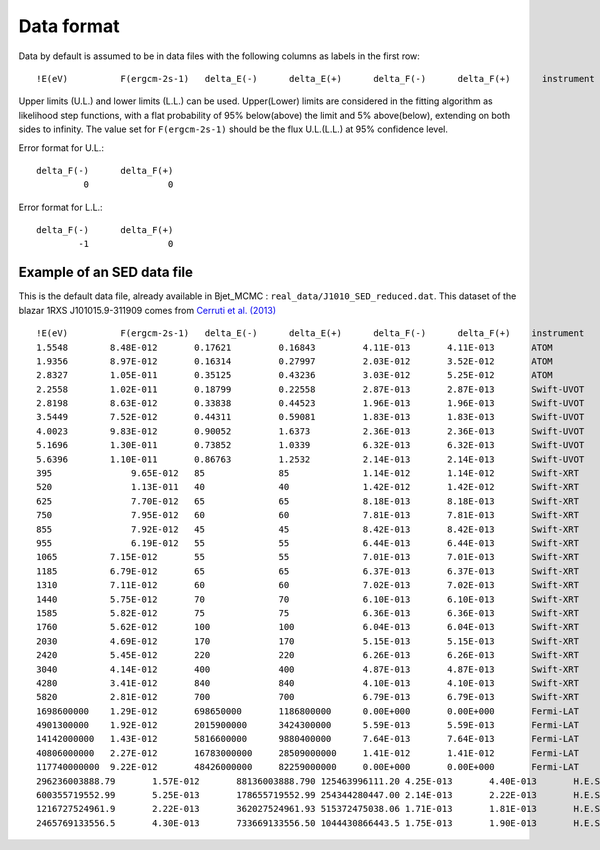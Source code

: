 Data format
===========

Data by default is assumed to be in data files with the following columns as labels in the first row::
  
!E(eV)		F(ergcm-2s-1)	delta_E(-)	delta_E(+)	delta_F(-)	delta_F(+)	instrument

Upper limits (U.L.) and lower limits (L.L.) can be used. Upper(Lower) limits are considered in the fitting algorithm as likelihood step functions, with a flat probability of 95% below(above) the limit and 5% above(below), extending on both sides to infinity.
The value set for ``F(ergcm-2s-1)`` should be the flux U.L.(L.L.) at 95% confidence level.

Error format for U.L.: ::

  delta_F(-)      delta_F(+)
           0               0 

Error format for L.L.: ::

  delta_F(-)      delta_F(+)
          -1               0 


Example of an SED data file
---------------------------

This is the default data file, already available in Bjet_MCMC : ``real_data/J1010_SED_reduced.dat``.
This dataset of the blazar 1RXS J101015.9-311909 comes from  `Cerruti et al. (2013) <https://www.aanda.org/articles/aa/full_html/2013/10/aa20963-12/aa20963-12.html>`_ ::


  !E(eV)          F(ergcm-2s-1)   delta_E(-)      delta_E(+)      delta_F(-)      delta_F(+)	instrument
  1.5548	8.48E-012	0.17621		0.16843		4.11E-013	4.11E-013	ATOM
  1.9356	8.97E-012	0.16314		0.27997		2.03E-012	3.52E-012	ATOM
  2.8327	1.05E-011	0.35125		0.43236		3.03E-012	5.25E-012	ATOM
  2.2558	1.02E-011	0.18799		0.22558		2.87E-013	2.87E-013	Swift-UVOT
  2.8198	8.63E-012	0.33838		0.44523		1.96E-013	1.96E-013	Swift-UVOT
  3.5449	7.52E-012	0.44311		0.59081		1.83E-013	1.83E-013	Swift-UVOT
  4.0023	9.83E-012	0.90052		1.6373		2.36E-013	2.36E-013	Swift-UVOT
  5.1696	1.30E-011	0.73852		1.0339		6.32E-013	6.32E-013	Swift-UVOT
  5.6396	1.10E-011	0.86763		1.2532		2.14E-013	2.14E-013	Swift-UVOT
  395		    9.65E-012	85		85		1.14E-012	1.14E-012	Swift-XRT
  520		    1.13E-011	40		40		1.42E-012	1.42E-012	Swift-XRT
  625		    7.70E-012	65		65		8.18E-013	8.18E-013	Swift-XRT
  750		    7.95E-012	60		60		7.81E-013	7.81E-013	Swift-XRT
  855		    7.92E-012	45		45		8.42E-013	8.42E-013	Swift-XRT
  955		    6.19E-012	55		55		6.44E-013	6.44E-013	Swift-XRT
  1065		7.15E-012	55		55		7.01E-013	7.01E-013	Swift-XRT
  1185		6.79E-012	65		65		6.37E-013	6.37E-013	Swift-XRT
  1310		7.11E-012	60		60		7.02E-013	7.02E-013	Swift-XRT
  1440		5.75E-012	70		70		6.10E-013	6.10E-013	Swift-XRT
  1585		5.82E-012	75		75		6.36E-013	6.36E-013	Swift-XRT
  1760		5.62E-012	100		100		6.04E-013	6.04E-013	Swift-XRT
  2030		4.69E-012	170		170		5.15E-013	5.15E-013	Swift-XRT
  2420		5.45E-012	220		220		6.26E-013	6.26E-013	Swift-XRT
  3040		4.14E-012	400		400		4.87E-013	4.87E-013	Swift-XRT
  4280		3.41E-012	840		840		4.10E-013	4.10E-013	Swift-XRT
  5820		2.81E-012	700		700		6.79E-013	6.79E-013	Swift-XRT
  1698600000	1.29E-012	698650000	1186800000	0.00E+000	0.00E+000	Fermi-LAT
  4901300000	1.92E-012	2015900000	3424300000	5.59E-013	5.59E-013	Fermi-LAT
  14142000000	1.43E-012	5816600000	9880400000	7.64E-013	7.64E-013	Fermi-LAT
  40806000000	2.27E-012	16783000000	28509000000	1.41E-012	1.41E-012	Fermi-LAT
  117740000000	9.22E-012	48426000000	82259000000	0.00E+000	0.00E+000	Fermi-LAT
  296236003888.79	1.57E-012	88136003888.790	125463996111.20	4.25E-013	4.40E-013	H.E.S.S.
  600355719552.99	5.25E-013	178655719552.99	254344280447.00	2.14E-013	2.22E-013	H.E.S.S.
  1216727524961.9	2.22E-013	362027524961.93	515372475038.06	1.71E-013	1.81E-013	H.E.S.S.
  2465769133556.5	4.30E-013	733669133556.50	1044430866443.5	1.75E-013	1.90E-013	H.E.S.S.
